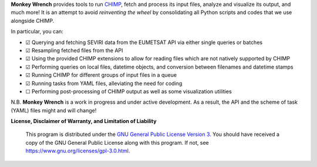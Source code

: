 **Monkey Wrench** provides tools to run `CHIMP`_, fetch and process its input files, analyze and visualize its
output, and much more! It is an attempt to avoid *reinventing the wheel* by consolidating all Python scripts and
codes that we use alongside CHIMP.

In particular, you can:

- |checked| Querying and fetching SEVIRI data from the EUMETSAT API via either single queries or batches
- |checked| Resampling fetched files from the API
- |checked| Using the provided CHIMP extensions to allow for reading files which are not natively supported by CHIMP
- |checked| Performing queries on local files, datetime objects, and conversion between filenames and datetime stamps
- |checked| Running CHIMP for different groups of input files in a queue
- |checked| Running tasks from YAML files, alleviating the need for coding
- |unchecked| Performing post-processing of CHIMP output as well as some visualization utilities

N.B. **Monkey Wrench** is a work in progress and under active development. As a result, the API and the scheme of task (YAML) files might and will change!

**License, Disclaimer of Warranty, and Limitation of Liability**

  This program is distributed under the `GNU General Public License Version 3`_.  You should have received a copy of the GNU General Public License along with this program. If not, see `<https://www.gnu.org/licenses/gpl-3.0.html>`_.

.. _CHIMP: https://github.com/simonpf/chimp
.. _GNU General Public License Version 3: https://www.gnu.org/licenses/gpl-3.0.html
.. |checked| unicode:: U+2611
.. |unchecked| unicode:: U+2610

